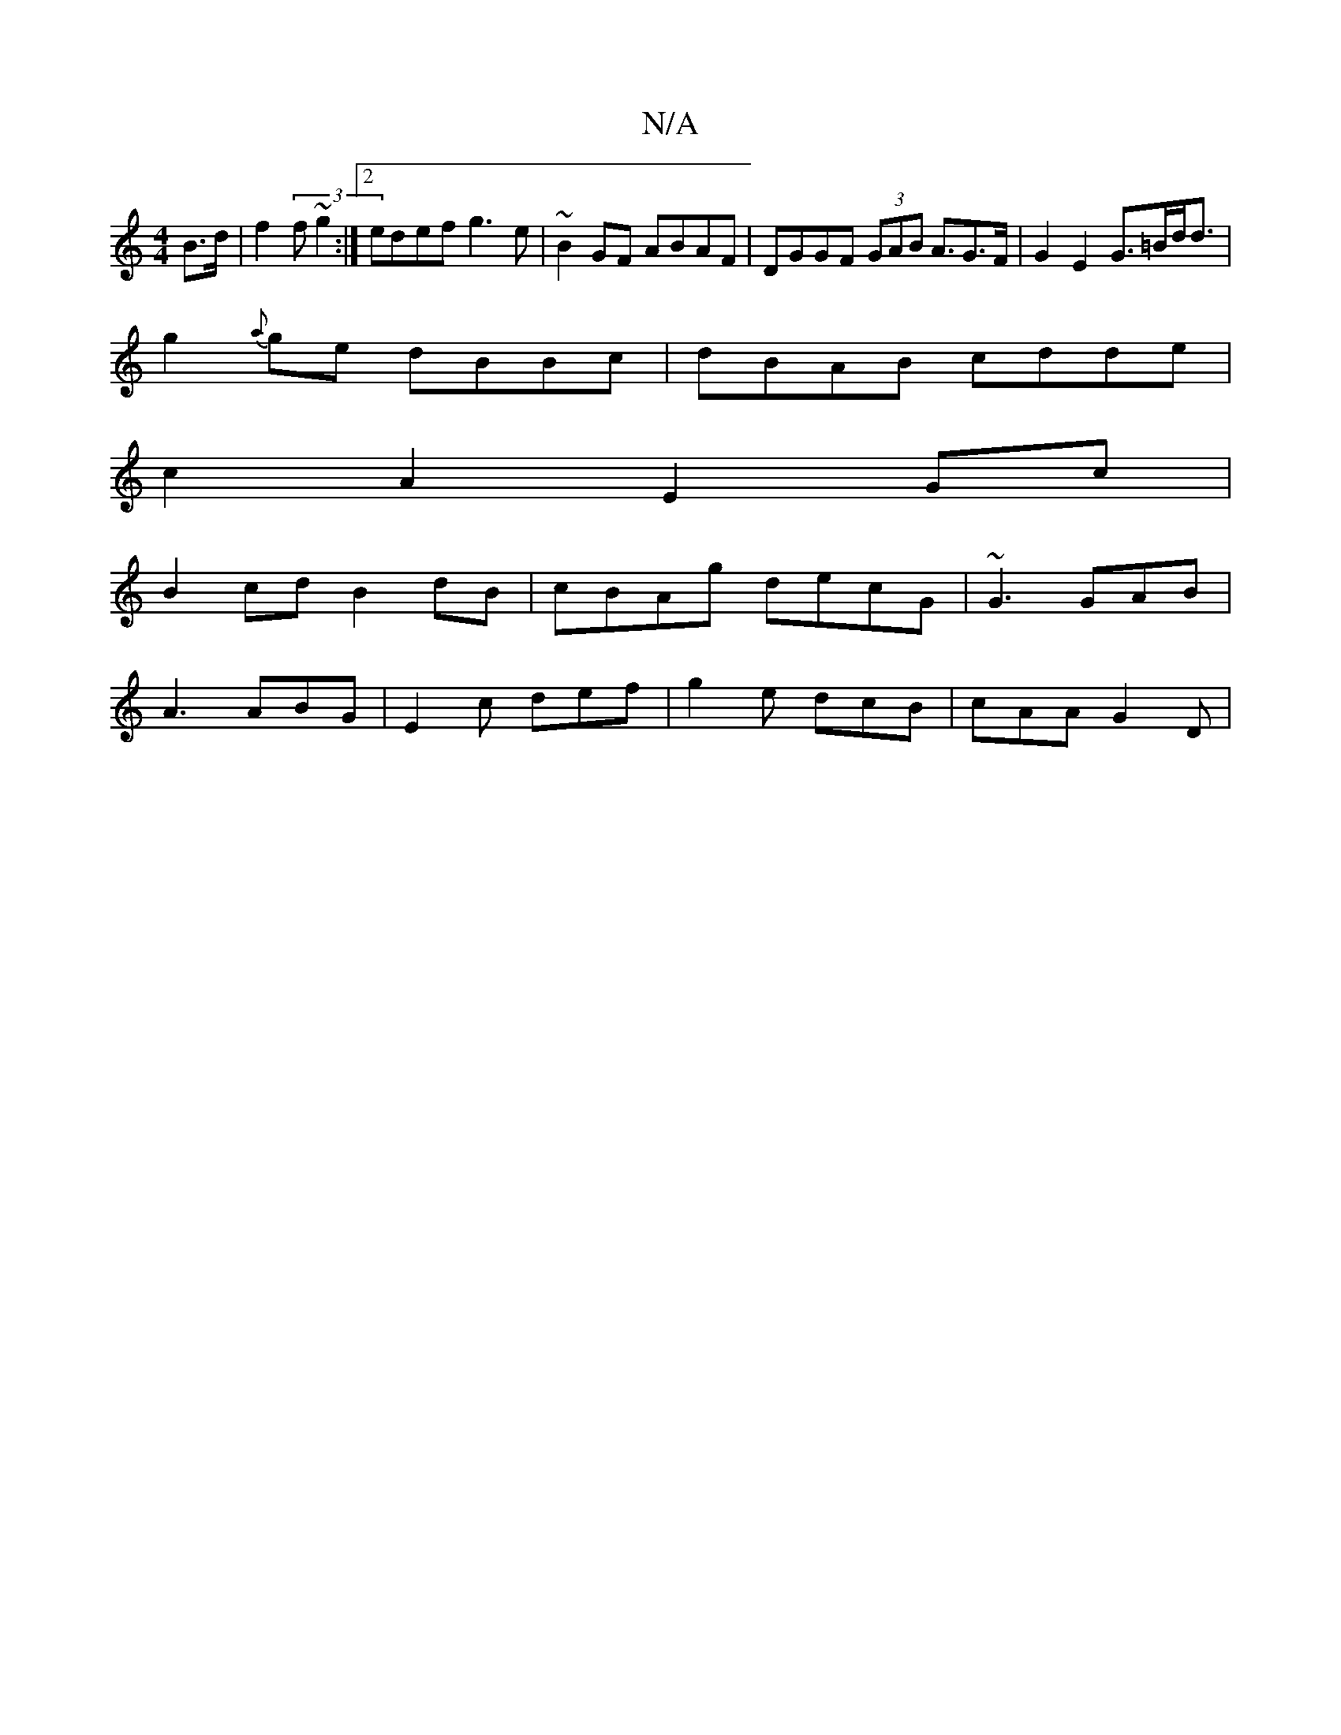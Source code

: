 X:1
T:N/A
M:4/4
R:N/A
K:Cmajor
B>d | f2 (3 f ~g2 :|2 edef g3e | ~B2GF ABAF | DGGF (3GAB A3/2G3/2F/2 | G2 E2 G>=Bd<d |
g2{a}ge dBBc|dBAB cdde|
c2A2 E2 Gc|
B2 cd B2 dB | cBAg decG |  ~G3 GAB |
A3 ABG | E2 c def | g2 e dcB | cAA G2D |